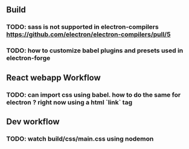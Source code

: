#+STARTUP: showeverything

** Build
*** TODO: sass is not supported in electron-compilers https://github.com/electron/electron-compilers/pull/5
*** TODO: how to customize babel plugins and presets used in electron-forge 

** React webapp Workflow
*** TODO: can import css using babel. how to do the same for electron ? right now using a html `link` tag

** Dev workflow
*** TODO: watch build/css/main.css using nodemon
